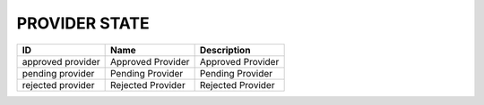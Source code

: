 .. _provider_state:

PROVIDER STATE
==============

.. table::
   :class: datatable
=================  =================  =================
ID                 Name               Description
=================  =================  =================
approved provider  Approved Provider  Approved Provider
pending provider   Pending Provider   Pending Provider
rejected provider  Rejected Provider  Rejected Provider
=================  =================  =================